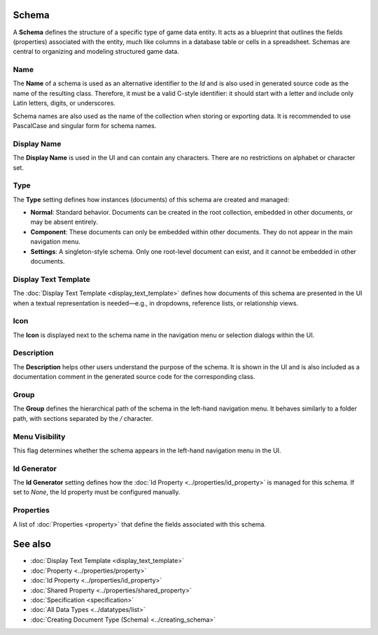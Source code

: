 Schema
======

A **Schema** defines the structure of a specific type of game data entity. It acts as a blueprint that outlines the fields (properties) associated with the entity, much like columns in a database table or cells in a spreadsheet. Schemas are central to organizing and modeling structured game data.

Name
----

The **Name** of a schema is used as an alternative identifier to the `Id` and is also used in generated source code as the name of the resulting class. Therefore, it must be a valid C-style identifier: it should start with a letter and include only Latin letters, digits, or underscores.

Schema names are also used as the name of the collection when storing or exporting data. It is recommended to use PascalCase and singular form for schema names.

Display Name
------------

The **Display Name** is used in the UI and can contain any characters. There are no restrictions on alphabet or character set.

Type
----

The **Type** setting defines how instances (documents) of this schema are created and managed:

- **Normal**: Standard behavior. Documents can be created in the root collection, embedded in other documents, or may be absent entirely.
- **Component**: These documents can only be embedded within other documents. They do not appear in the main navigation menu.
- **Settings**: A singleton-style schema. Only one root-level document can exist, and it cannot be embedded in other documents.

Display Text Template
---------------------

The :doc:`Display Text Template <display_text_template>` defines how documents of this schema are presented in the UI when a textual representation is needed—e.g., in dropdowns, reference lists, or relationship views.

Icon
----

The **Icon** is displayed next to the schema name in the navigation menu or selection dialogs within the UI.

Description
-----------

The **Description** helps other users understand the purpose of the schema. It is shown in the UI and is also included as a documentation comment in the generated source code for the corresponding class.

Group
-----

The **Group** defines the hierarchical path of the schema in the left-hand navigation menu. It behaves similarly to a folder path, with sections separated by the `/` character.

Menu Visibility
---------------

This flag determines whether the schema appears in the left-hand navigation menu in the UI.

Id Generator
------------

The **Id Generator** setting defines how the :doc:`Id Property <../properties/id_property>` is managed for this schema. If set to `None`, the Id property must be configured manually.

Properties
----------

A list of :doc:`Properties <property>` that define the fields associated with this schema.

See also
========

- :doc:`Display Text Template <display_text_template>`
- :doc:`Property <../properties/property>`
- :doc:`Id Property <../properties/id_property>`
- :doc:`Shared Property <../properties/shared_property>`
- :doc:`Specification <specification>`
- :doc:`All Data Types <../datatypes/list>`
- :doc:`Creating Document Type (Schema) <../creating_schema>`